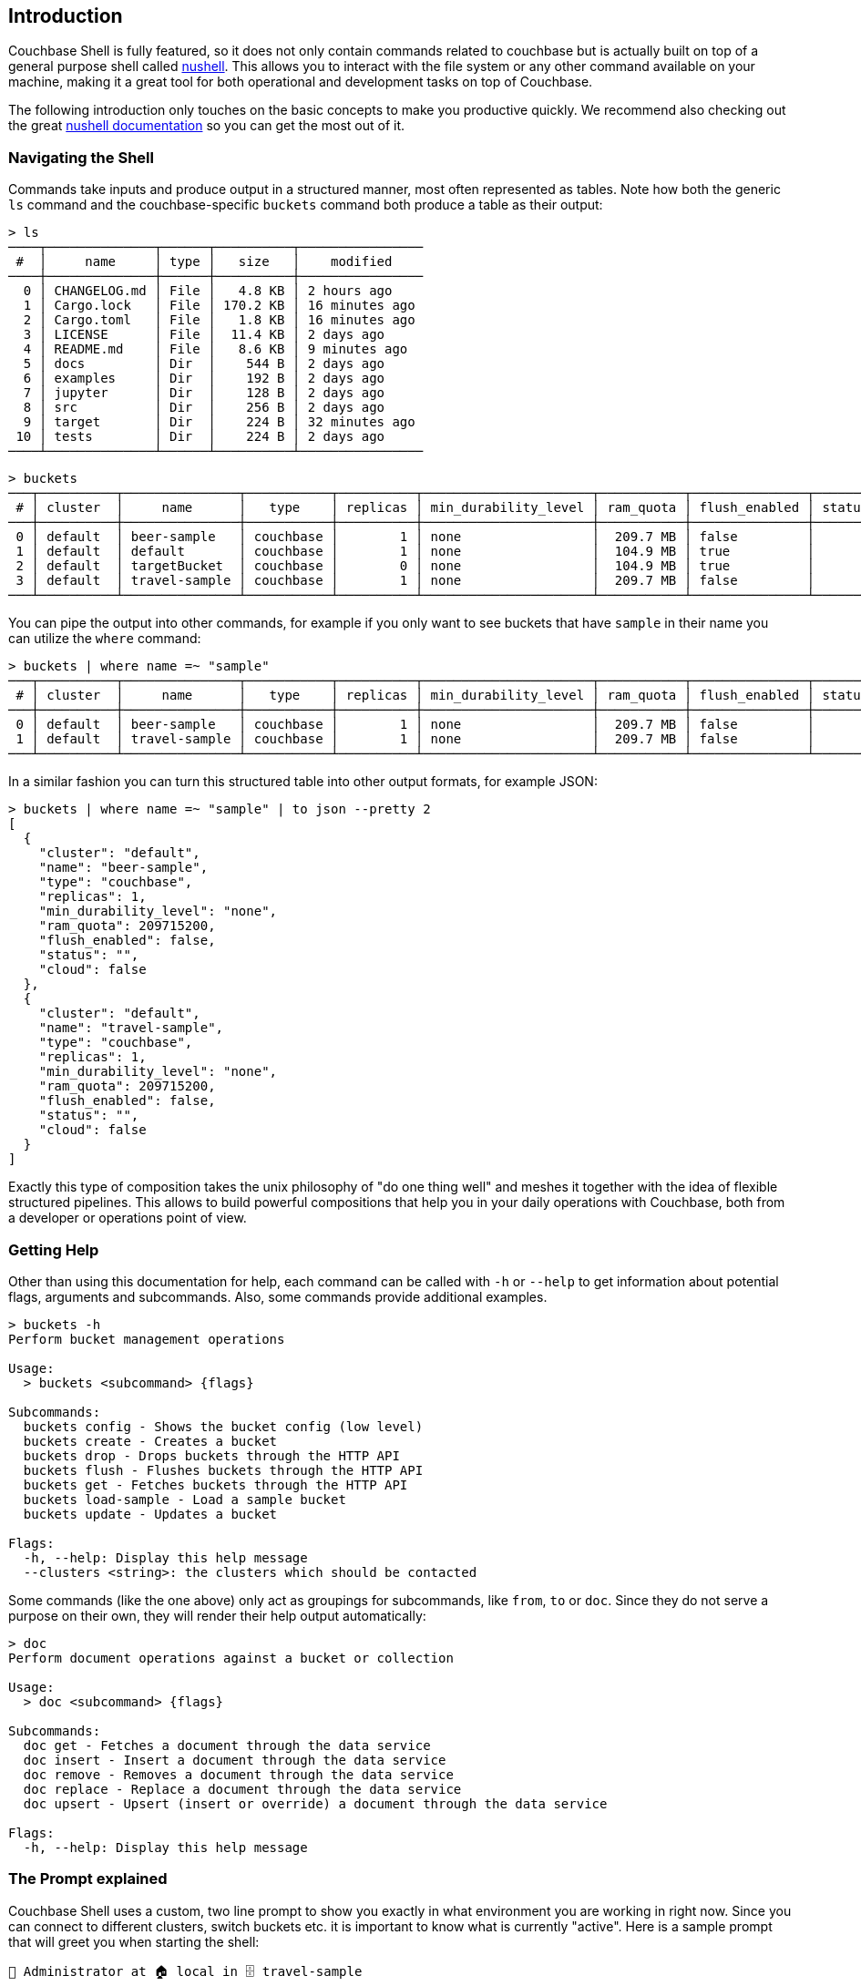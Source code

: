 == Introduction

Couchbase Shell is fully featured, so it does not only contain commands related to couchbase but is actually built on top of a general purpose shell called https://www.nushell.sh/[nushell]. This allows you to interact with the file system or any other command available on your machine, making it a great tool for both operational and development tasks on top of Couchbase.

The following introduction only touches on the basic concepts to make you productive quickly. We recommend also checking out the great https://www.nushell.sh/book[nushell documentation] so you can get the most out of it.

=== Navigating the Shell

Commands take inputs and produce output in a structured manner, most often represented as tables. Note how both the generic `ls` command and the couchbase-specific `buckets` command both produce a table as their output:

```
> ls
────┬──────────────┬──────┬──────────┬────────────────
 #  │     name     │ type │   size   │    modified
────┼──────────────┼──────┼──────────┼────────────────
  0 │ CHANGELOG.md │ File │   4.8 KB │ 2 hours ago
  1 │ Cargo.lock   │ File │ 170.2 KB │ 16 minutes ago
  2 │ Cargo.toml   │ File │   1.8 KB │ 16 minutes ago
  3 │ LICENSE      │ File │  11.4 KB │ 2 days ago
  4 │ README.md    │ File │   8.6 KB │ 9 minutes ago
  5 │ docs         │ Dir  │    544 B │ 2 days ago
  6 │ examples     │ Dir  │    192 B │ 2 days ago
  7 │ jupyter      │ Dir  │    128 B │ 2 days ago
  8 │ src          │ Dir  │    256 B │ 2 days ago
  9 │ target       │ Dir  │    224 B │ 32 minutes ago
 10 │ tests        │ Dir  │    224 B │ 2 days ago
────┴──────────────┴──────┴──────────┴────────────────
```

```
> buckets
───┬──────────┬───────────────┬───────────┬──────────┬──────────────────────┬───────────┬───────────────┬────────┬───────
 # │ cluster  │     name      │   type    │ replicas │ min_durability_level │ ram_quota │ flush_enabled │ status │ cloud
───┼──────────┼───────────────┼───────────┼──────────┼──────────────────────┼───────────┼───────────────┼────────┼───────
 0 │ default  │ beer-sample   │ couchbase │        1 │ none                 │  209.7 MB │ false         │        │ false
 1 │ default  │ default       │ couchbase │        1 │ none                 │  104.9 MB │ true          │        │ false
 2 │ default  │ targetBucket  │ couchbase │        0 │ none                 │  104.9 MB │ true          │        │ false
 3 │ default  │ travel-sample │ couchbase │        1 │ none                 │  209.7 MB │ false         │        │ false
───┴──────────┴───────────────┴───────────┴──────────┴──────────────────────┴───────────┴───────────────┴────────┴───────
```

You can pipe the output into other commands, for example if you only want to see buckets that have `sample` in their name you can utilize the `where` command:

```
> buckets | where name =~ "sample"
───┬──────────┬───────────────┬───────────┬──────────┬──────────────────────┬───────────┬───────────────┬────────┬───────
 # │ cluster  │     name      │   type    │ replicas │ min_durability_level │ ram_quota │ flush_enabled │ status │ cloud
───┼──────────┼───────────────┼───────────┼──────────┼──────────────────────┼───────────┼───────────────┼────────┼───────
 0 │ default  │ beer-sample   │ couchbase │        1 │ none                 │  209.7 MB │ false         │        │ false
 1 │ default  │ travel-sample │ couchbase │        1 │ none                 │  209.7 MB │ false         │        │ false
───┴──────────┴───────────────┴───────────┴──────────┴──────────────────────┴───────────┴───────────────┴────────┴───────
```

In a similar fashion you can turn this structured table into other output formats, for example JSON:

```
> buckets | where name =~ "sample" | to json --pretty 2
[
  {
    "cluster": "default",
    "name": "beer-sample",
    "type": "couchbase",
    "replicas": 1,
    "min_durability_level": "none",
    "ram_quota": 209715200,
    "flush_enabled": false,
    "status": "",
    "cloud": false
  },
  {
    "cluster": "default",
    "name": "travel-sample",
    "type": "couchbase",
    "replicas": 1,
    "min_durability_level": "none",
    "ram_quota": 209715200,
    "flush_enabled": false,
    "status": "",
    "cloud": false
  }
]
```

Exactly this type of composition takes the unix philosophy of "do one thing well" and meshes it together with the idea of flexible structured pipelines. This allows to build powerful compositions that help you in your daily operations with Couchbase, both from a developer or operations point of view.

=== Getting Help

Other than using this documentation for help, each command can be called with `-h` or `--help` to get information about potential flags, arguments and subcommands. Also, some commands provide additional examples.

```
> buckets -h
Perform bucket management operations

Usage:
  > buckets <subcommand> {flags}

Subcommands:
  buckets config - Shows the bucket config (low level)
  buckets create - Creates a bucket
  buckets drop - Drops buckets through the HTTP API
  buckets flush - Flushes buckets through the HTTP API
  buckets get - Fetches buckets through the HTTP API
  buckets load-sample - Load a sample bucket
  buckets update - Updates a bucket

Flags:
  -h, --help: Display this help message
  --clusters <string>: the clusters which should be contacted
```

Some commands (like the one above) only act as groupings for subcommands, like `from`, `to` or `doc`. Since they do not serve a purpose on their own, they will render their help output automatically:

```
> doc
Perform document operations against a bucket or collection

Usage:
  > doc <subcommand> {flags}

Subcommands:
  doc get - Fetches a document through the data service
  doc insert - Insert a document through the data service
  doc remove - Removes a document through the data service
  doc replace - Replace a document through the data service
  doc upsert - Upsert (insert or override) a document through the data service

Flags:
  -h, --help: Display this help message
```

=== The Prompt explained
Couchbase Shell uses a custom, two line prompt to show you exactly in what environment you are working in right now. Since you can connect to different clusters, switch buckets etc. it is important to know what is currently "active". Here is a sample prompt that will greet you when starting the shell:

```
👤 Administrator at 🏠 local in 🗄 travel-sample
>
```

It tells you that your user is `Administrator`, the current active cluster identifier is `local` and the active bucket is `travel-sample`.

If you have an active scope or collection set then the prompt will also update to reflect that:

```
👤 Administrator 🏠 dev.local in 🗄 travel-sample.myscope.mycollection
>
```

In the second line, your actual user prompt starts.

=== Loading Data into the Shell

If you want to import data into Couchbase, or just load it into the shell for further processing, there are different commands available to help you.
Once the data is loaded into the shell it can be sent to one of the couchbase save commands like `doc upsert` and `doc import`.
Depending on the structure of the data, and the command used, you may also need to tweak it a little bit so it can be properly stored.

==== Doc import

The `doc import` is the simplest way to import data through Couchbase Shell.
The command expects a path to file containing data, the data can be any of the formats supported by the `from` command.
In the following example we import a json file containing a single document.
We also specify the `--id-column` flag because `doc import` will try to use an `id` field for the document key by default.

```
> cat user.json
{
  "name": "Michael",
  "age": 32,
  "height": 180
}

> doc import user.json --id-column name
╭───┬───────────┬─────────┬────────┬──────────┬───────────╮
│ # │ processed │ success │ failed │ failures │  cluster  │
├───┼───────────┼─────────┼────────┼──────────┼───────────┤
│ 0 │         1 │       1 │      0 │          │ dev.local │
╰───┴───────────┴─────────┴────────┴──────────┴───────────╯
```

```
> doc import -h
Import documents from a file through the data service

Usage:
  > doc import {flags} <filename>

Flags:
  -h, --help - Display the help message for this command
  --id-column <String> - the name of the id column if used with an input stream
  --bucket <String> - the name of the bucket
  --expiry <Number> - the expiry for the documents in seconds, or absolute
  --scope <String> - the name of the scope
  --collection <String> - the name of the collection
  --clusters <String> - the clusters which should be contacted
  --batch-size <Number> - the maximum number of items to batch send at a time

Parameters:
  filename <string>: the path to the file containing data to import
```

==== Manual import

The `open` command will look at file endings and try to decode it automatically.
Imagine a file named `user.json` in your current directory.

```
> cat user.json
{
  "name": "Michael",
  "age": 32,
  "height": 180
}

> open user.json
╭────────┬─────────╮
│ name   │ Michael │
│ age    │ 32      │
│ height │ 180     │
╰────────┴─────────╯
```

As you can see, the `open` command automatically decoded the JSON document into the tabular format.
If the filename would only be `user`, the import would look like this instead:

```
> open user
{
  "name": "Michael",
  "age": 32,
  "height": 180
}
```

If you are dealing with data that cannot be decoded automatically, you can use the various `from` subcommands to help with decoding.
In our case we use `from json`:

```
> open user | from json
╭────────┬─────────╮
│ name   │ Michael │
│ age    │ 32      │
│ height │ 180     │
╰────────┴─────────╯
```

TIP: look at the many different import formats `from` supports, including csv, xml, yaml and even sqlite. With this simple tool at hand you are able to load many different data formats quickly and import them into couchbase!

We cannot use this format directly with commands like `doc upsert` as the command expects two "columns" in the data - id and content.
This means that we have to perform some translation from the above format to one that `doc upsert` understands.
To do this we `wrap` the entire document into a content column and then extract the id that we want to use:

```
> open user.json | wrap content | insert id {|it| echo $it.content.name}
╭─────────┬───────────────────╮
│ content │ {record 3 fields} │
│ id      │ Michael           │
╰─────────┴───────────────────╯
```

There are many other approaches to achieving this same result.
With our data in the correct format we can then upsert:

```
> open user.json | wrap content | insert id {|it| echo $it.content.name} | doc upsert
╭───┬───────────┬─────────┬────────┬──────────┬───────────╮
│ # │ processed │ success │ failed │ failures │  cluster  │
├───┼───────────┼─────────┼────────┼──────────┼───────────┤
│ 0 │         1 │       1 │      0 │          │ dev.local │
╰───┴───────────┴─────────┴────────┴──────────┴───────────╯
```

See the xref:recipes/importing-data.adoc[Importing data recipes] for more information.

=== Exporting Data from the Shell

The export counterparts to `open` and `from`, are `save` and `to`.
You can use both commands to take tabular data from the shell and store it in files of the needed target format.

Like `open`, `save` will try to discern the format from the file ending.
The following example will load a JSON file and then save it as CSV:

```
> cat user.json
{
  "name": "Michael",
  "age": 32,
  "height": 180
}
```

```
> open user.json | save user.csv
```

```
> cat user.csv
name,age,height
Michael,32,180
```

This example is dealing with only one row for simplicity, but you can save as many rows as you need in one file.

As a motivating example, the following snippet runs a N1QL query and stores the result as a csv file:

```
> query "select airportname,city,country from `travel-sample` where type = 'airport' limit 10" | save output.csv
```

```
> cat output.csv
airportname,city,country
Calais Dunkerque,Calais,France
Peronne St Quentin,Peronne,France
Les Loges,Nangis,France
Couterne,Bagnole-de-l'orne,France
Bray,Albert,France
Le Touquet Paris Plage,Le Tourquet,France
Denain,Valenciennes,France
Glisy,Amiens,France
La Garenne,Agen,France
Cazaux,Cazaux,France
```

See the xref:recipes/exporting-data.adoc[Exporting data recipes] for more information.

